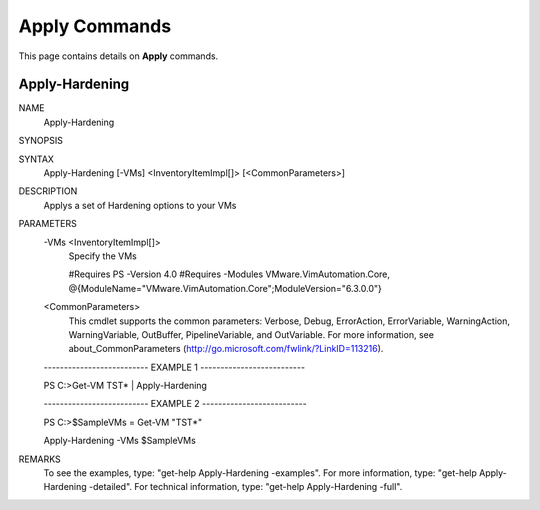 ﻿Apply Commands
=========================

This page contains details on **Apply** commands.

Apply-Hardening
-------------------------


NAME
    Apply-Hardening
    
SYNOPSIS
    
    
SYNTAX
    Apply-Hardening [-VMs] <InventoryItemImpl[]> [<CommonParameters>]
    
    
DESCRIPTION
    Applys a set of Hardening options to your VMs
    

PARAMETERS
    -VMs <InventoryItemImpl[]>
        Specify the VMs 
        
        
        #Requires PS -Version 4.0
        #Requires -Modules VMware.VimAutomation.Core, @{ModuleName="VMware.VimAutomation.Core";ModuleVersion="6.3.0.0"}
        
    <CommonParameters>
        This cmdlet supports the common parameters: Verbose, Debug,
        ErrorAction, ErrorVariable, WarningAction, WarningVariable,
        OutBuffer, PipelineVariable, and OutVariable. For more information, see 
        about_CommonParameters (http://go.microsoft.com/fwlink/?LinkID=113216). 
    
    -------------------------- EXAMPLE 1 --------------------------
    
    PS C:\>Get-VM TST* | Apply-Hardening
    
    
    
    
    
    
    -------------------------- EXAMPLE 2 --------------------------
    
    PS C:\>$SampleVMs = Get-VM "TST*"
    
    Apply-Hardening -VMs $SampleVMs
    
    
    
    
REMARKS
    To see the examples, type: "get-help Apply-Hardening -examples".
    For more information, type: "get-help Apply-Hardening -detailed".
    For technical information, type: "get-help Apply-Hardening -full".





